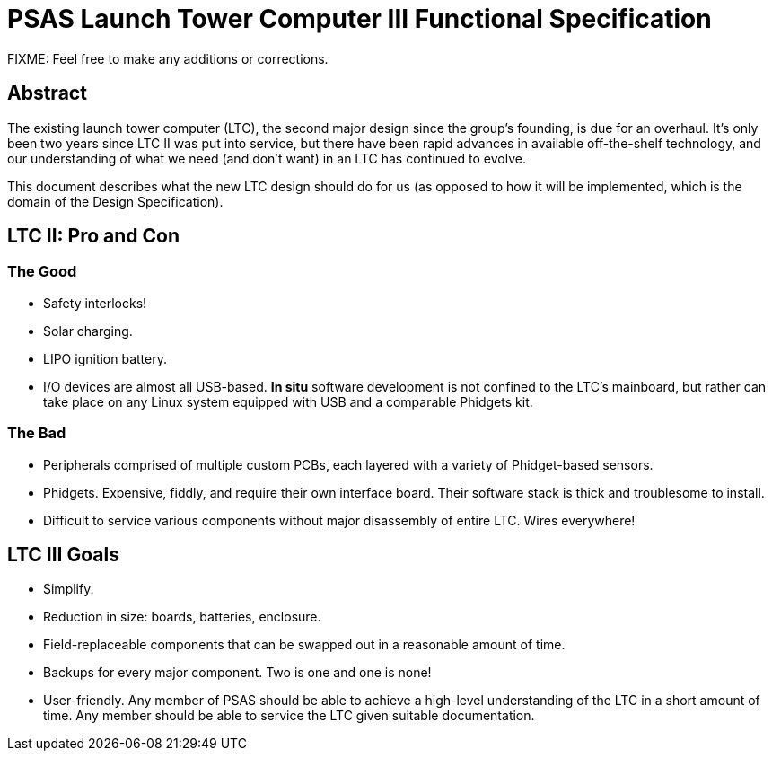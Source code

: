 = PSAS Launch Tower Computer III Functional Specification

FIXME: Feel free to make any additions or corrections.


== Abstract

The existing launch tower computer (LTC), the second major design
since the group's founding, is due for an overhaul.  It's only been
two years since LTC II was put into service, but there have been rapid
advances in available off-the-shelf technology, and our understanding
of what we need (and don't want) in an LTC has continued to evolve.

This document describes what the new LTC design should do for us (as
opposed to how it will be implemented, which is the domain of the
Design Specification).


== LTC II: Pro and Con

=== The Good

* Safety interlocks!
* Solar charging.
* LIPO ignition battery.
* I/O devices are almost all USB-based.  *In situ* software
  development is not confined to the LTC's mainboard, but rather can
  take place on any Linux system equipped with USB and a comparable
  Phidgets kit.

=== The Bad

* Peripherals comprised of multiple custom PCBs, each layered with a
  variety of Phidget-based sensors.
* Phidgets.  Expensive, fiddly, and require their own interface board.
  Their software stack is thick and troublesome to install.
* Difficult to service various components without major disassembly of
  entire LTC.  Wires everywhere!


== LTC III Goals

* Simplify.
* Reduction in size: boards, batteries, enclosure.
* Field-replaceable components that can be swapped out in a reasonable
  amount of time.
* Backups for every major component.  Two is one and one is none!
* User-friendly.  Any member of PSAS should be able to achieve a
  high-level understanding of the LTC in a short amount of time.  Any
  member should be able to service the LTC given suitable
  documentation.
